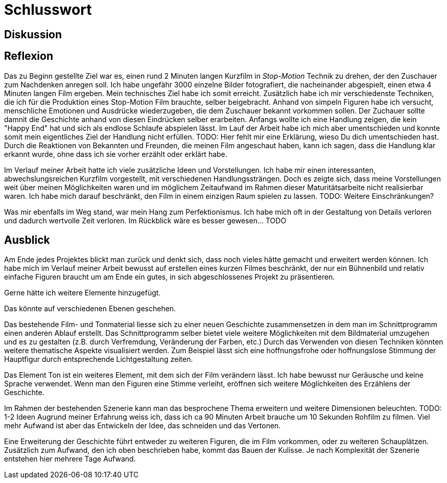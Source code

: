 = Schlusswort

== Diskussion



== Reflexion

Das zu Beginn gestellte Ziel war es, einen rund 2 Minuten langen Kurzfilm in _Stop-Motion_ Technik zu drehen, der den Zuschauer zum Nachdenken anregen soll.
Ich habe ungefähr 3000 einzelne Bilder fotografiert, die nacheinander abgespielt, einen etwa 4 Minuten langen Film ergeben.
Mein technisches Ziel habe ich somit erreicht.
Zusätzlich habe ich mir verschiedenste Techniken, die ich für die Produktion eines Stop-Motion Film brauchte, selber beigebracht.
Anhand von simpeln Figuren habe ich versucht, menschliche Emotionen und Ausdrücke wiederzugeben, die dem Zuschauer bekannt vorkommen sollen.
Der Zuchauer sollte damnit die Geschichte anhand von diesen Eindrücken selber erarbeiten.
Anfangs wollte ich eine Handlung zeigen, die kein "Happy End" hat und sich als endlose Schlaufe abspielen lässt.
Im Lauf der Arbeit habe ich mich aber umentschieden und konnte somit mein eigentliches Ziel der Handlung nicht erfüllen.
TODO: Hier fehlt mir eine Erklärung, wieso Du dich umentschieden hast.
Durch die Reaktionen von Bekannten und Freunden, die meinen Film angeschaut haben, kann ich sagen, dass die Handlung klar erkannt wurde, ohne dass ich sie vorher erzählt oder erklärt habe.

Im Verlauf meiner Arbeit hatte ich viele zusätzliche Ideen und Vorstellungen.
Ich habe mir einen interessanten, abwechslungsreichen Kurzfilm vorgestellt, mit verschiedenen Handlungssträngen.
Doch es zeigte sich, dass meine Vorstellungen weit über meinen Möglichkeiten waren und im möglichem Zeitaufwand im Rahmen dieser Maturitätsarbeite nicht realisierbar waren.
Ich habe mich darauf beschränkt, den Film in einem einzigen Raum spielen zu lassen.
TODO: Weitere Einschränkungen?

Was mir ebenfalls im Weg stand, war mein Hang zum Perfektionismus.
Ich habe mich oft in der Gestaltung von Details verloren und dadurch wertvolle Zeit verloren.
Im Rückblick wäre es besser gewesen... TODO

== Ausblick

Am Ende jedes Projektes blickt man zurück und denkt sich, dass noch vieles hätte gemacht und erweitert werden können.
Ich habe mich im Verlauf meiner Arbeit bewusst auf erstellen eines kurzen Filmes beschränkt, der nur ein Bühnenbild und relativ einfache Figuren braucht um am Ende ein gutes, in sich abgeschlossenes Projekt zu präsentieren.

Gerne hätte ich weitere Elemente hinzugefügt.

Das könnte auf verschiedenen Ebenen geschehen.

Das bestehende Film- und Tonmaterial liesse sich zu einer neuen Geschichte zusammensetzen in dem man im Schnittprogramm einen anderen Ablauf erstellt.
Das Schnittprogramm selber bietet viele weitere Möglichkeiten mit dem Bildmaterial umzugehen und es zu gestalten (z.B. durch Verfremdung, Veränderung der Farben, etc.)
Durch das Verwenden von diesen Techniken könnten weitere thematische Aspekte visualisiert werden.
Zum Beispiel lässt sich eine hoffnungsfrohe oder hoffnungslose Stimmung der Hauptfigur durch entsprechende Lichtgestaltung zeiten.

Das Element Ton ist ein weiteres Element, mit dem sich der Film verändern lässt.
Ich habe bewusst nur Geräusche und keine Sprache verwendet.
Wenn man den Figuren eine Stimme verleiht, eröffnen sich weitere Möglichkeiten des Erzählens der Geschichte.


Im Rahmen der bestehenden Szenerie kann man das besprochene Thema erweitern und weitere Dimensionen beleuchten.
TODO: 1-2 Ideen
Augrund meiner Erfahrung weiss ich, dass ich ca 90 Minuten Arbeit brauche um 10 Sekunden Rohfilm zu filmen.
Viel mehr Aufwand ist aber das Entwickeln der Idee, das schneiden und das Vertonen.

Eine Erweiterung der Geschichte führt entweder zu weiteren Figuren, die im Film vorkommen, oder zu weiteren Schauplätzen.
Zusätzlich zum Aufwand, den ich oben beschrieben habe, kommt das Bauen der Kulisse.
Je nach Komplexität der Szenerie entstehen hier mehrere Tage Aufwand.
